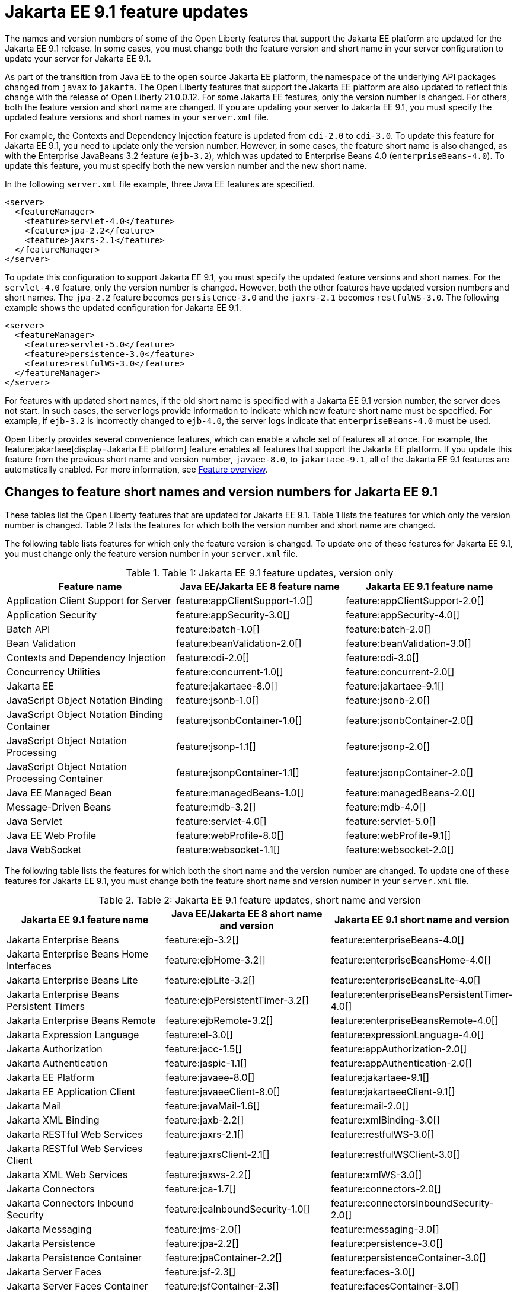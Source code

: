 // Copyright (c) 2021 IBM Corporation and others.
// Licensed under Creative Commons Attribution-NoDerivatives
// 4.0 International (CC BY-ND 4.0)
// https://creativecommons.org/licenses/by-nd/4.0/
//
//
// Contributors:
// IBM Corporation
//
//
//
//
:page-description: The names and version numbers of some of the Open Liberty features that support the Jakarta EE platform are updated for the Jakarta EE 9.1 release. In some cases, you must change both the feature version and short name in your server configuration to update your server for Jakarta EE 9.1.
:projectName: Open Liberty
:page-layout: Jakarta EE 9
:page-type: feature updates
= Jakarta EE 9.1 feature updates

The names and version numbers of some of the Open Liberty features that support the Jakarta EE platform are updated for the Jakarta EE 9.1 release.
In some cases, you must change both the feature version and short name in your server configuration to update your server for Jakarta EE 9.1.

As part of the transition from Java EE to the open source Jakarta EE platform, the namespace of the underlying API packages changed from `javax` to `jakarta`. The Open Liberty features that support the Jakarta EE platform are also updated to reflect this change with the release of Open Liberty 21.0.0.12. For some Jakarta EE features, only the version number is changed. For others, both the feature version and short name are changed. If you are updating your server to Jakarta EE 9.1, you must specify the updated feature versions and short names in your `server.xml` file.

For example, the Contexts and Dependency Injection feature is updated from `cdi-2.0` to `cdi-3.0`. To update this feature for Jakarta EE 9.1, you need to update only the version number. However, in some cases, the feature short name is also changed, as with the Enterprise JavaBeans 3.2 feature (`ejb-3.2`), which was updated to Enterprise Beans 4.0 (`enterpriseBeans-4.0`). To update this feature, you must specify both the new version number and the new short name.

In the following `server.xml` file example, three Java EE features are specified.

[source,xml]
----
<server>
  <featureManager>
    <feature>servlet-4.0</feature>
    <feature>jpa-2.2</feature>
    <feature>jaxrs-2.1</feature>
  </featureManager>
</server>
----

To update this configuration to support Jakarta EE 9.1, you must specify the updated feature versions and short names. For the `servlet-4.0` feature, only the version number is changed. However, both the other features have updated version numbers and short names. The `jpa-2.2` feature becomes `persistence-3.0` and the `jaxrs-2.1` becomes `restfulWS-3.0`. The following example shows the updated configuration for Jakarta EE 9.1.

[source,xml]
----
<server>
  <featureManager>
    <feature>servlet-5.0</feature>
    <feature>persistence-3.0</feature>
    <feature>restfulWS-3.0</feature>
  </featureManager>
</server>
----

For features with updated short names, if the old short name is specified with a Jakarta EE 9.1 version number, the server does not start. In such cases, the server logs provide information to indicate which new feature short name must be specified.
For example, if `ejb-3.2` is incorrectly changed to `ejb-4.0`, the server logs indicate that `enterpriseBeans-4.0` must be used.

Open Liberty provides several convenience features, which can enable a whole set of features all at once. For example, the feature:jakartaee[display=Jakarta EE platform] feature enables all features that support the Jakarta EE platform. If you update this feature from the previous short name and version number, `javaee-8.0`, to `jakartaee-9.1`, all of the Jakarta EE 9.1 features are automatically enabled. For more information, see xref:reference:feature/feature-overview.adoc[Feature overview].

== Changes to feature short names and version numbers for Jakarta EE 9.1
These tables list the Open Liberty features that are updated for Jakarta EE 9.1. Table 1 lists the features for which only the version number is changed. Table 2 lists the features for which both the version number and short name are changed.

The following table lists features for which only the feature version is changed. To update one of these features for Jakarta EE 9.1, you must change only the feature version number in your `server.xml` file.

.Table 1: Jakarta EE 9.1 feature updates, version only
|===
| Feature name | Java EE/Jakarta EE 8 feature name | Jakarta EE 9.1 feature name

| Application Client Support for Server
| feature:appClientSupport-1.0[]
| feature:appClientSupport-2.0[]

| Application Security
| feature:appSecurity-3.0[]
| feature:appSecurity-4.0[]

| Batch API
| feature:batch-1.0[]
| feature:batch-2.0[]

| Bean Validation
| feature:beanValidation-2.0[]
| feature:beanValidation-3.0[]

| Contexts and Dependency Injection
| feature:cdi-2.0[]
| feature:cdi-3.0[]

| Concurrency Utilities
| feature:concurrent-1.0[]
| feature:concurrent-2.0[]

| Jakarta EE
| feature:jakartaee-8.0[]
| feature:jakartaee-9.1[]

| JavaScript Object Notation Binding
| feature:jsonb-1.0[]
| feature:jsonb-2.0[]

| JavaScript Object Notation Binding Container
| feature:jsonbContainer-1.0[]
| feature:jsonbContainer-2.0[]

| JavaScript Object Notation Processing
| feature:jsonp-1.1[]
| feature:jsonp-2.0[]

| JavaScript Object Notation Processing Container
| feature:jsonpContainer-1.1[]
| feature:jsonpContainer-2.0[]

| Java EE Managed Bean
| feature:managedBeans-1.0[]
| feature:managedBeans-2.0[]

| Message-Driven Beans
| feature:mdb-3.2[]
| feature:mdb-4.0[]

| Java Servlet
| feature:servlet-4.0[]
| feature:servlet-5.0[]

| Java EE Web Profile
| feature:webProfile-8.0[]
| feature:webProfile-9.1[]

| Java WebSocket
| feature:websocket-1.1[]
| feature:websocket-2.0[]
|===


The following table lists the features for which both the short name and the version number are changed. To update one of these features for Jakarta EE 9.1, you must change both the feature short name and version number in your `server.xml` file.

.Table 2: Jakarta EE 9.1 feature updates, short name and version
|===
|Jakarta EE 9.1 feature name | Java EE/Jakarta EE 8 short name and version | Jakarta EE 9.1 short name and version

| Jakarta Enterprise Beans
| feature:ejb-3.2[]
| feature:enterpriseBeans-4.0[]

| Jakarta Enterprise Beans Home Interfaces
| feature:ejbHome-3.2[]
| feature:enterpriseBeansHome-4.0[]

| Jakarta Enterprise Beans Lite
| feature:ejbLite-3.2[]
| feature:enterpriseBeansLite-4.0[]

| Jakarta Enterprise Beans Persistent Timers
| feature:ejbPersistentTimer-3.2[]
| feature:enterpriseBeansPersistentTimer-4.0[]

| Jakarta Enterprise Beans Remote
| feature:ejbRemote-3.2[]
| feature:enterpriseBeansRemote-4.0[]

| Jakarta Expression Language
| feature:el-3.0[]
| feature:expressionLanguage-4.0[]

| Jakarta Authorization
| feature:jacc-1.5[]
| feature:appAuthorization-2.0[]

| Jakarta Authentication
| feature:jaspic-1.1[]
| feature:appAuthentication-2.0[]

| Jakarta EE Platform
| feature:javaee-8.0[]
| feature:jakartaee-9.1[]

| Jakarta EE Application Client
| feature:javaeeClient-8.0[]
| feature:jakartaeeClient-9.1[]

| Jakarta Mail
| feature:javaMail-1.6[]
| feature:mail-2.0[]

| Jakarta XML Binding
| feature:jaxb-2.2[]
| feature:xmlBinding-3.0[]

| Jakarta RESTful Web Services
| feature:jaxrs-2.1[]
| feature:restfulWS-3.0[]

| Jakarta RESTful Web Services Client
| feature:jaxrsClient-2.1[]
| feature:restfulWSClient-3.0[]

| Jakarta XML Web Services
| feature:jaxws-2.2[]
| feature:xmlWS-3.0[]

| Jakarta Connectors
| feature:jca-1.7[]
| feature:connectors-2.0[]

| Jakarta Connectors Inbound Security
| feature:jcaInboundSecurity-1.0[]
| feature:connectorsInboundSecurity-2.0[]

| Jakarta Messaging
| feature:jms-2.0[]
| feature:messaging-3.0[]

| Jakarta Persistence
| feature:jpa-2.2[]
| feature:persistence-3.0[]

| Jakarta Persistence Container
| feature:jpaContainer-2.2[]
| feature:persistenceContainer-3.0[]

| Jakarta Server Faces
| feature:jsf-2.3[]
| feature:faces-3.0[]

| Jakarta Server Faces Container
| feature:jsfContainer-2.3[]
| feature:facesContainer-3.0[]

| Jakarta Server Pages
| feature:jsp-2.3[]
| feature:pages-3.0[]

| Messaging Server Client
| feature:wasJmsClient-2.0[]
| feature:messagingClient-3.0[]

| Messaging Server Security
| feature:wasJmsSecurity-1.0[]
| feature:messagingSecurity-3.0[]

| Messaging Server
| feature:wasJmsServer-1.0[]
| feature:messagingServer-3.0[]
|===

The link:https://github.com/eclipse/transformer[Eclipse Transformer] can help with moving your applications from Java EE and its `javax` namespace to Jakarta EE and its `jakarta` namespace. This tool is an open source project that was originally developed by members of the Open Liberty team and then contributed to the Eclipse Foundation.

== See also

* xref:ROOT:jakarta-ee.adoc[Jakarta EE overview]
* xref:diff/jakarta-ee10-diff.adoc[Differences between Jakarta EE 10 and 9.1]
* xref:diff/jakarta-ee-diff.adoc[Differences between Jakarta EE 9.1 and 8]
* xref:java-ee-api.adoc[Java EE API]
* xref:jakarta-ee-api.adoc[Jakarta EE API]
